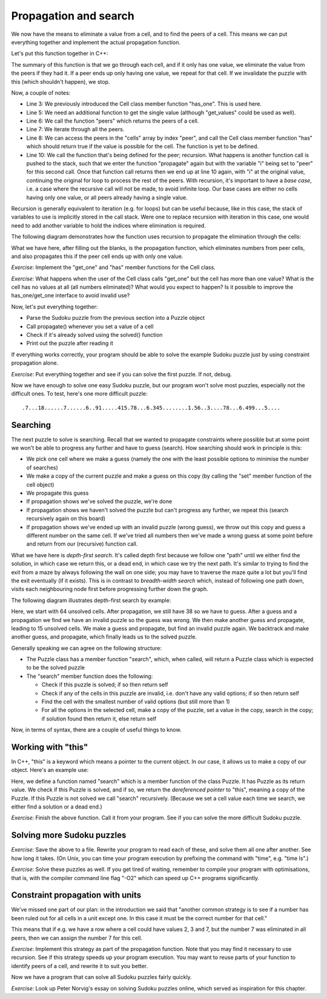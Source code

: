 Propagation and search
----------------------

We now have the means to eliminate a value from a cell, and to find the peers of a cell. This means we can put everything together and implement the actual propagation function.

Let's put this function together in C++:

.. code-block:: cpp
    :linenos:

    bool Puzzle::propagate(int i)
    {
        bool has_only_one = cells[i].has_one();
        if(has_only_one) {
             auto value = cells[i].get_one();
             auto peers = peers(i);
             for(const auto& peer : peers) {
                 if(cells[peer].has(value)) {
                     bool still_valid = cells[peer].eliminate(value);
                     if(!still_valid)
                         return false;
                     still_valid = propagate(peer);
                     if(!still_valid)
                         return false;
                 }
             }
        }
        return true;
    }

The summary of this function is that we go through each cell, and if it only has one value, we eliminate the value from the peers if they had it. If a peer ends up only having one value, we repeat for that cell. If we invalidate the puzzle with this (which shouldn't happen), we stop.

Now, a couple of notes:

* Line 3: We previously introduced the Cell class member function "has_one". This is used here.
* Line 5: We need an additional function to get the single value (although "get_values" could be used as well).
* Line 6: We call the function "peers" which returns the peers of a cell.
* Line 7: We iterate through all the peers.
* Line 8: We can access the peers in the "cells" array by index "peer", and call the Cell class member function "has" which should return true if the value is possible for the cell. The function is yet to be defined.
* Line 10: We call the function that's being defined for the peer; recursion. What happens is another function call is pushed to the stack, such that we enter the function "propagate" again but with the variable "i" being set to "peer" for this second call. Once that function call returns then we end up at line 10 again, with "i" at the original value, continuing the original for loop to process the rest of the peers. With recursion, it's important to have a *base case*, i.e. a case where the recursive call will not be made, to avoid infinite loop. Our base cases are either no cells having only one value, or all peers already having a single value.

Recursion is generally equivalent to iteration (e.g. for loops) but can be useful because, like in this case, the stack of variables to use is implicitly stored in the call stack. Were one to replace recursion with iteration in this case, one would need to add another variable to hold the indices where elimination is required.

The following diagram demonstrates how the function uses recursion to propagate the elimination through the cells:

.. image:: ../material/sudoku/rec.png

What we have here, after filling out the blanks, is the propagation function, which eliminates numbers from peer cells, and also propagates this if the peer cell ends up with only one value.

*Exercise*: Implement the "get_one" and "has" member functions for the Cell class.

*Exercise*: What happens when the user of the Cell class calls "get_one" but the cell has more than one value? What is the cell has no values at all (all numbers eliminated)? What would you expect to happen? Is it possible to improve the has_one/get_one interface to avoid invalid use?

Now, let's put everything together:

* Parse the Sudoku puzzle from the previous section into a Puzzle object
* Call propagate() whenever you set a value of a cell
* Check if it's already solved using the solved() function
* Print out the puzzle after reading it

If everything works correctly, your program should be able to solve the example Sudoku puzzle just by using constraint propagation alone.

*Exercise*: Put everything together and see if you can solve the first puzzle. If not, debug.

Now we have enough to solve one easy Sudoku puzzle, but our program won't solve most puzzles, especially not the difficult ones. To test, here's one more difficult puzzle:

::

    .7...18......7......6..91.....415.78...6.345........1.56..3....78...6.499...5....

Searching
=========

The next puzzle to solve is searching. Recall that we wanted to propagate constraints where possible but at some point we won't be able to progress any further and have to guess (search). How searching should work in principle is this:

* We pick one cell where we make a guess (namely the one with the least possible options to minimise the number of searches)
* We make a copy of the current puzzle and make a guess on this copy (by calling the "set" member function of the cell object)
* We propagate this guess
* If propagation shows we've solved the puzzle, we're done
* If propagation shows we haven't solved the puzzle but can't progress any further, we repeat this (search recursively again on this board)
* If propagation shows we've ended up with an invalid puzzle (wrong guess), we throw out this copy and guess a different number on the same cell. If we've tried all numbers then we've made a wrong guess at some point before and return from our (recursive) function call.

What we have here is *depth-first search*. It's called depth first because we follow one "path" until we either find the solution, in which case we return this, or a dead end, in which case we try the next path. It's similar to trying to find the exit from a maze by always following the wall on one side; you may have to traverse the maze quite a lot but you'll find the exit eventually (if it exists). This is in contrast to *breadth-width search* which, instead of following one path down, visits each neighbouring node first before progressing further down the graph.

The following diagram illustrates depth-first search by example:

.. image:: ../material/sudoku/dfs.png

Here, we start with 64 unsolved cells. After propagation, we still have 38 so we have to guess. After a guess and a propagation we find we have an invalid puzzle so the guess was wrong. We then make another guess and propagate, leading to 15 unsolved cells. We make a guess and propagate, but find an invalid puzzle again. We backtrack and make another guess, and propagate, which finally leads us to the solved puzzle.

Generally speaking we can agree on the following structure:

* The Puzzle class has a member function "search", which, when called, will return a Puzzle class which is expected to be the solved puzzle
* The "search" member function does the following:

  * Check if this puzzle is solved; if so then return self
  * Check if any of the cells in this puzzle are invalid, i.e. don't have any valid options; if so then return self
  * Find the cell with the smallest number of valid options (but still more than 1)
  * For all the options in the selected cell, make a copy of the puzzle, set a value in the copy, search in the copy; if solution found then return it, else return self

Now, in terms of syntax, there are a couple of useful things to know.

Working with "this"
===================

In C++, "this" is a keyword which means a pointer to the current object. In our case, it allows us to make a copy of our object. Here's an example use:

.. code-block:: cpp
    :linenos:

    Puzzle Puzzle::search()
    {
        if(solved()) {
            return *this;
        } else {
            int cell_index_to_guess = /* ... */
            auto possible_guesses = cells.at(cell_index_to_guess).values();
            for(auto guess : possible_guesses) {
                Puzzle alt = *this;
                alt.set_cell(cell_index_to_guess, guess);
                bool valid = alt.propagate();
                if(valid) {
                    alt = alt.search();
                    if(alt.solved()) {
                        return alt;
                    }
                }
            }
        }
        return *this;
    }

Here, we define a function named "search" which is a member function of the class Puzzle. It has Puzzle as its return value. We check if this Puzzle is solved, and if so, we return the *dereferenced pointer* to "this", meaning a copy of the Puzzle. If this Puzzle is not solved we call "search" recursively. (Because we set a cell value each time we search, we either find a solution or a dead end.)

*Exercise*: Finish the above function. Call it from your program. See if you can solve the more difficult Sudoku puzzle.

Solving more Sudoku puzzles
===========================

.. only:: html

  Here are 30 easy Sudoku puzzles, courtesy QQWing, an open source Sudoku puzzle generator: :download:`download link <../material/sudoku/sud1.txt>`

.. only:: not html

  There is a file downloadable at the book web site containing 30 easy Sudoku puzzles, courtesy QQWing, an open source Sudoku puzzle generator.

*Exercise*: Save the above to a file. Rewrite your program to read each of these, and solve them all one after another. See how long it takes. (On Unix, you can time your program execution by prefixing the command with "time", e.g. "time ls".)

.. only:: html

  Here are 30 difficult Sudoku puzzles, courtesy QQWing: :download:`download link <../material/sudoku/sud2.txt>`

.. only:: not html

  There is a file downloadable at the book web site containing 30 difficult Sudoku puzzles, courtesy QQWing.

*Exercise*: Solve these puzzles as well. If you get tired of waiting, remember to compile your program with optimisations, that is, with the compiler command line flag "-O2" which can speed up C++ programs significantly.

Constraint propagation with units
=================================

We've missed one part of our plan: in the introduction we said that "another common strategy is to see if a number has been ruled out for all cells in a unit except one. In this case it must be the correct number for that cell."

This means that if e.g. we have a row where a cell could have values 2, 3 and 7, but the number 7 was eliminated in all peers, then we can assign the number 7 for this cell.

*Exercise*: Implement this strategy as part of the propagation function. Note that you may find it necessary to use recursion. See if this strategy speeds up your program execution. You may want to reuse parts of your function to identify peers of a cell, and rewrite it to suit you better.

Now we have a program that can solve all Sudoku puzzles fairly quickly.

*Exercise*: Look up Peter Norvig's essay on solving Sudoku puzzles online, which served as inspiration for this chapter.
